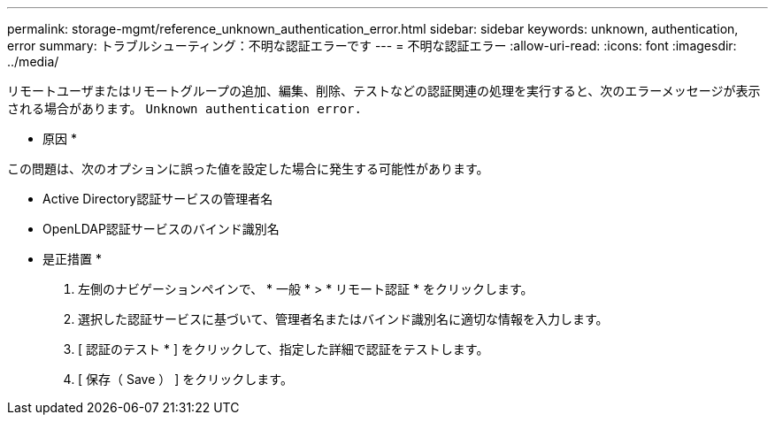 ---
permalink: storage-mgmt/reference_unknown_authentication_error.html 
sidebar: sidebar 
keywords: unknown, authentication, error 
summary: トラブルシューティング：不明な認証エラーです 
---
= 不明な認証エラー
:allow-uri-read: 
:icons: font
:imagesdir: ../media/


[role="lead"]
リモートユーザまたはリモートグループの追加、編集、削除、テストなどの認証関連の処理を実行すると、次のエラーメッセージが表示される場合があります。 `Unknown authentication error.`

* 原因 *

この問題は、次のオプションに誤った値を設定した場合に発生する可能性があります。

* Active Directory認証サービスの管理者名
* OpenLDAP認証サービスのバインド識別名


* 是正措置 *

. 左側のナビゲーションペインで、 * 一般 * > * リモート認証 * をクリックします。
. 選択した認証サービスに基づいて、管理者名またはバインド識別名に適切な情報を入力します。
. [ 認証のテスト * ] をクリックして、指定した詳細で認証をテストします。
. [ 保存（ Save ） ] をクリックします。

